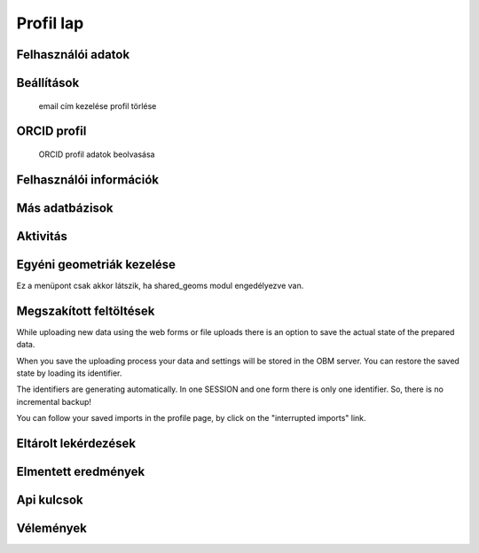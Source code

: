 Profil lap
**********

Felhasználói adatok
-------------------

Beállítások
-----------
    email cím kezelése
    profil törlése
    

ORCID profil
------------
    ORCID profil adatok beolvasása


Felhasználói információk
------------------------

Más adatbázisok
---------------

Aktivitás
---------

Egyéni geometriák kezelése
--------------------------
Ez a menüpont csak akkor látszik, ha shared_geoms modul engedélyezve van.

Megszakított feltöltések
------------------------
While uploading new data using the web forms or file uploads there is an option to save the actual state of the prepared data.

When you save the uploading process your data and settings will be stored in the OBM server. You can restore the saved state by loading its identifier.

The identifiers are generating automatically. In one SESSION and one form there is only one identifier. So, there is no incremental backup!

You can follow your saved imports in the profile page, by click on the "interrupted imports" link. 

Eltárolt lekérdezések
---------------------

Elmentett eredmények
--------------------

Api kulcsok
-----------

Vélemények
----------
